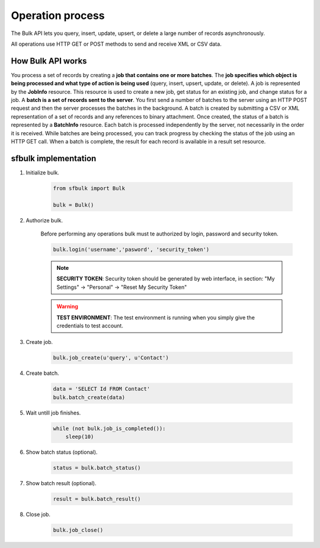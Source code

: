Operation process
=================

The Bulk API lets you query, insert, update, upsert, or delete a large number of records asynchronously.

All operations use HTTP GET or POST methods to send and receive XML or CSV data.

How Bulk API works
------------------

You process a set of records by creating a **job that contains one or more batches**. The **job specifies which object is being processed and what type of action is being used** (query, insert, upsert, update, or delete). A job is represented by the **JobInfo** resource. This resource is used to create a new job, get status for an existing job, and change status for a job. A **batch is a set of records sent to the server**. You first send a number of batches to the server using an HTTP POST request and then the server processes the batches in the background. A batch is created by submitting a CSV or XML representation of a set of records and any references to binary attachment. Once created, the status of a batch is represented by a **BatchInfo** resource.  Each batch is processed independently by the server, not necessarily in the order it is received. While batches are being processed, you can track progress by checking the status of the job using an HTTP GET call. When a batch is complete, the result for each record is available in a result set resource.


sfbulk implementation
---------------------

#. Initialize bulk.

    .. code-block:: python

        from sfbulk import Bulk

        bulk = Bulk()

#. Authorize bulk.

    Before performing any operations bulk must te authorized by login, password and security token.

    .. code-block:: python

        bulk.login('username','pasword', 'security_token')

    .. note:: **SECURITY TOKEN**: Security token should be generated by web interface, in section: "My Settings" -> "Personal" -> "Reset My Security Token"

    .. warning:: **TEST ENVIRONMENT**: The test environment is running when you simply give the credentials to test account.

#. Create job.

    .. code-block:: python

        bulk.job_create(u'query', u'Contact')

#. Create batch.

    .. code-block:: python

        data = 'SELECT Id FROM Contact'
        bulk.batch_create(data)

#. Wait untill job finishes.

    .. code-block:: python

        while (not bulk.job_is_completed()):
            sleep(10)

#. Show batch status (optional).

    .. code-block:: python

        status = bulk.batch_status()

#. Show batch result (optional).

    .. code-block:: python

        result = bulk.batch_result()

#. Close job.

    .. code-block:: python

        bulk.job_close()
